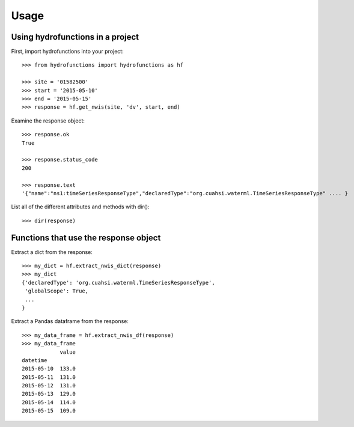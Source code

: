 =====
Usage
=====
Using hydrofunctions in a project
---------------------------------

First, import hydrofunctions into your project::

    >>> from hydrofunctions import hydrofunctions as hf

    >>> site = '01582500'
    >>> start = '2015-05-10'
    >>> end = '2015-05-15'
    >>> response = hf.get_nwis(site, 'dv', start, end)

Examine the response object::

    >>> response.ok
    True

    >>> response.status_code
    200

    >>> response.text
    '{"name":"ns1:timeSeriesResponseType","declaredType":"org.cuahsi.waterml.TimeSeriesResponseType" .... }

List all of the different attributes and methods with dir()::

    >>> dir(response)

Functions that use the response object
--------------------------------------

Extract a dict from the response::

    >>> my_dict = hf.extract_nwis_dict(response)
    >>> my_dict
    {'declaredType': 'org.cuahsi.waterml.TimeSeriesResponseType',
     'globalScope': True,
     ...
    }

Extract a Pandas dataframe from the response::

    >>> my_data_frame = hf.extract_nwis_df(response)
    >>> my_data_frame
                value
    datetime
    2015-05-10  133.0
    2015-05-11  131.0
    2015-05-12  131.0
    2015-05-13  129.0
    2015-05-14  114.0
    2015-05-15  109.0

